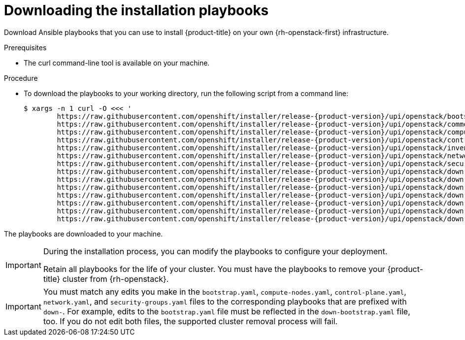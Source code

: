// Module included in the following assemblies:
// * installing/installing_openstack/installing-openstack-user.adoc 
// * installing/installing_openstack/installing-openstack-user-kuryr.adoc

[id="installation-osp-downloading-playbooks_{context}"]
= Downloading the installation playbooks

[role="_abstract"]
Download Ansible playbooks that you can use to install {product-title} on your own {rh-openstack-first} infrastructure.

.Prerequisites

* The curl command-line tool is available on your machine.

.Procedure

* To download the playbooks to your working directory, run the following script from a command line:
+
[source,terminal,subs=attributes+]
----
$ xargs -n 1 curl -O <<< '
        https://raw.githubusercontent.com/openshift/installer/release-{product-version}/upi/openstack/bootstrap.yaml                                  
        https://raw.githubusercontent.com/openshift/installer/release-{product-version}/upi/openstack/common.yaml                                     
        https://raw.githubusercontent.com/openshift/installer/release-{product-version}/upi/openstack/compute-nodes.yaml                              
        https://raw.githubusercontent.com/openshift/installer/release-{product-version}/upi/openstack/control-plane.yaml                                                        
        https://raw.githubusercontent.com/openshift/installer/release-{product-version}/upi/openstack/inventory.yaml                                  
        https://raw.githubusercontent.com/openshift/installer/release-{product-version}/upi/openstack/network.yaml                                    
        https://raw.githubusercontent.com/openshift/installer/release-{product-version}/upi/openstack/security-groups.yaml
        https://raw.githubusercontent.com/openshift/installer/release-{product-version}/upi/openstack/down-bootstrap.yaml                             
        https://raw.githubusercontent.com/openshift/installer/release-{product-version}/upi/openstack/down-compute-nodes.yaml                         
        https://raw.githubusercontent.com/openshift/installer/release-{product-version}/upi/openstack/down-control-plane.yaml                         
        https://raw.githubusercontent.com/openshift/installer/release-{product-version}/upi/openstack/down-load-balancers.yaml                        
        https://raw.githubusercontent.com/openshift/installer/release-{product-version}/upi/openstack/down-network.yaml                               
        https://raw.githubusercontent.com/openshift/installer/release-{product-version}/upi/openstack/down-security-groups.yaml                       
        https://raw.githubusercontent.com/openshift/installer/release-{product-version}/upi/openstack/down-containers.yaml'
----

The playbooks are downloaded to your machine.

[IMPORTANT]
====
During the installation process, you can modify the playbooks to configure your deployment. 

Retain all playbooks for the life of your cluster. You must have the playbooks to remove your {product-title} cluster from {rh-openstack}.
====

[IMPORTANT]
====
You must match any edits you make in the `bootstrap.yaml`, `compute-nodes.yaml`, `control-plane.yaml`, `network.yaml`, and `security-groups.yaml` files to the corresponding playbooks that are prefixed with `down-`. For example, edits to the `bootstrap.yaml` file must be reflected in the `down-bootstrap.yaml` file, too. If you do not edit both files, the supported cluster removal process will fail.
====
